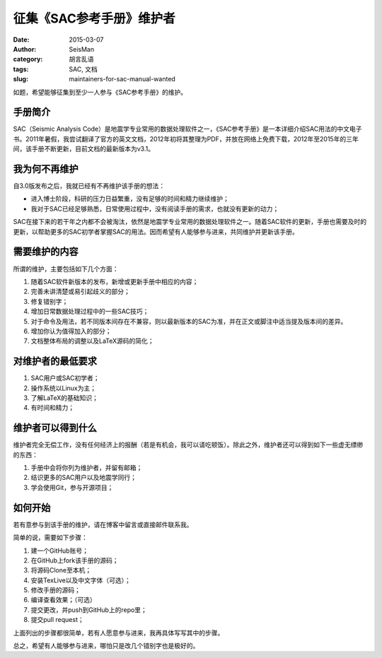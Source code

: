 征集《SAC参考手册》维护者
###########################

:date: 2015-03-07
:author: SeisMan
:category: 胡言乱语
:tags: SAC, 文档
:slug: maintainers-for-sac-manual-wanted

如题，希望能够征集到至少一人参与《SAC参考手册》的维护。

手册简介
========

SAC（Seismic Analysis Code）是地震学专业常用的数据处理软件之一，《SAC参考手册》是一本详细介绍SAC用法的中文电子书。2011年暑假，我尝试翻译了官方的英文文档，2012年初将其整理为PDF，并放在网络上免费下载，2012年至2015年的三年间，该手册不断更新，目前文档的最新版本为v3.1。

我为何不再维护
==============

自3.0版发布之后，我就已经有不再维护该手册的想法：

- 进入博士阶段，科研的压力日益繁重，没有足够的时间和精力继续维护；
- 我对于SAC已经足够熟悉，日常使用过程中，没有阅读手册的需求，也就没有更新的动力；

SAC在接下来的若干年之内都不会被淘汰，依然是地震学专业常用的数据处理软件之一。随着SAC软件的更新，手册也需要及时的更新，以帮助更多的SAC初学者掌握SAC的用法。因而希望有人能够参与进来，共同维护并更新该手册。

需要维护的内容
==============

所谓的维护，主要包括如下几个方面：

#. 随着SAC软件新版本的发布，新增或更新手册中相应的内容；
#. 完善未讲清楚或易引起歧义的部分；
#. 修复错别字；
#. 增加日常数据处理过程中的一些SAC技巧；
#. 对于命令及用法，若不同版本间存在不兼容，则以最新版本的SAC为准，并在正文或脚注中适当提及版本间的差异。
#. 增加你认为值得加入的部分；
#. 文档整体布局的调整以及LaTeX源码的简化；

对维护者的最低要求
==================

#. SAC用户或SAC初学者；
#. 操作系统以Linux为主；
#. 了解LaTeX的基础知识；
#. 有时间和精力；

维护者可以得到什么
==================

维护者完全无偿工作，没有任何经济上的报酬（若是有机会，我可以请吃顿饭）。除此之外，维护者还可以得到如下一些虚无缥缈的东西：

#. 手册中会将你列为维护者，并留有邮箱；
#. 结识更多的SAC用户以及地震学同行；
#. 学会使用Git，参与开源项目；

如何开始
========

若有意参与到该手册的维护，请在博客中留言或直接邮件联系我。

简单的说，需要如下步骤：

#. 建一个GitHub账号；
#. 在GitHub上fork该手册的源码；
#. 将源码Clone至本机；
#. 安装TexLive以及中文字体（可选）；
#. 修改手册的源码；
#. 编译查看效果；（可选）
#. 提交更改，并push到GitHub上的repo里；
#. 提交pull request；

上面列出的步骤都很简单，若有人愿意参与进来，我再具体写写其中的步骤。

总之，希望有人能够参与进来，哪怕只是改几个错别字也是极好的。
